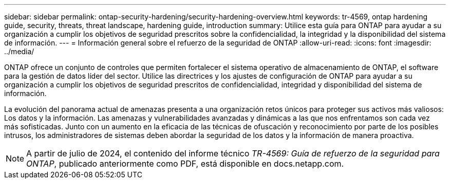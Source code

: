 ---
sidebar: sidebar 
permalink: ontap-security-hardening/security-hardening-overview.html 
keywords: tr-4569, ontap hardening guide, security, threats, threat landscape, hardening guide, introduction 
summary: Utilice esta guía para ONTAP para ayudar a su organización a cumplir los objetivos de seguridad prescritos sobre la confidencialidad, la integridad y la disponibilidad del sistema de información. 
---
= Información general sobre el refuerzo de la seguridad de ONTAP
:allow-uri-read: 
:icons: font
:imagesdir: ../media/


[role="lead"]
ONTAP ofrece un conjunto de controles que permiten fortalecer el sistema operativo de almacenamiento de ONTAP, el software para la gestión de datos líder del sector. Utilice las directrices y los ajustes de configuración de ONTAP para ayudar a su organización a cumplir los objetivos de seguridad prescritos de confidencialidad, integridad y disponibilidad del sistema de información.

La evolución del panorama actual de amenazas presenta a una organización retos únicos para proteger sus activos más valiosos: Los datos y la información. Las amenazas y vulnerabilidades avanzadas y dinámicas a las que nos enfrentamos son cada vez más sofisticadas. Junto con un aumento en la eficacia de las técnicas de ofuscación y reconocimiento por parte de los posibles intrusos, los administradores de sistemas deben abordar la seguridad de los datos y la información de manera proactiva.


NOTE: A partir de julio de 2024, el contenido del informe técnico _TR-4569: Guía de refuerzo de la seguridad para ONTAP_, publicado anteriormente como PDF, está disponible en docs.netapp.com.
